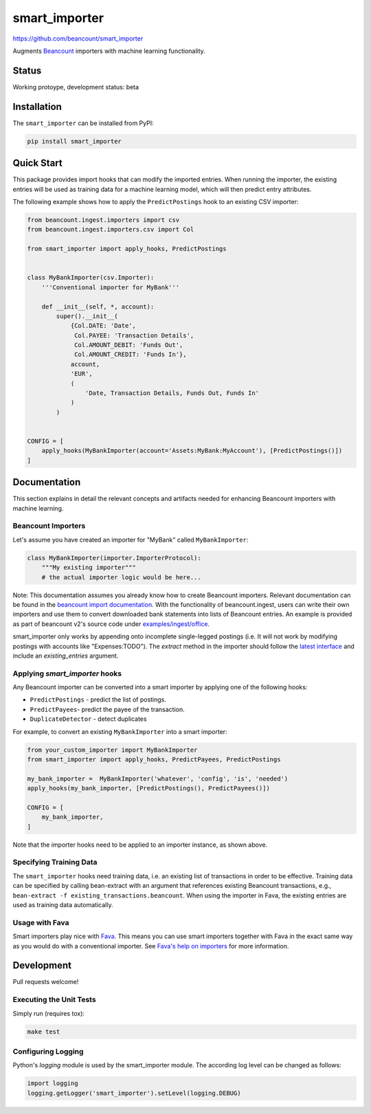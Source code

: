 smart_importer
==============

https://github.com/beancount/smart_importer

.. image:: https://github.com/beancount/smart_importer/actions/workflows/ci.yml/badge.svg?branch=master

Augments
`Beancount <http://furius.ca/beancount/>`__ importers
with machine learning functionality.


Status
------

Working protoype, development status: beta


Installation
------------

The ``smart_importer`` can be installed from PyPI:

.. code:: bash

    pip install smart_importer


Quick Start
-----------

This package provides import hooks that can modify the imported entries. When
running the importer, the existing entries will be used as training data for a
machine learning model, which will then predict entry attributes.

The following example shows how to apply the ``PredictPostings`` hook to
an existing CSV importer:

.. code:: python

    from beancount.ingest.importers import csv
    from beancount.ingest.importers.csv import Col

    from smart_importer import apply_hooks, PredictPostings


    class MyBankImporter(csv.Importer):
        '''Conventional importer for MyBank'''

        def __init__(self, *, account):
            super().__init__(
                {Col.DATE: 'Date',
                 Col.PAYEE: 'Transaction Details',
                 Col.AMOUNT_DEBIT: 'Funds Out',
                 Col.AMOUNT_CREDIT: 'Funds In'},
                account,
                'EUR',
                (
                    'Date, Transaction Details, Funds Out, Funds In'
                )
            )


    CONFIG = [
        apply_hooks(MyBankImporter(account='Assets:MyBank:MyAccount'), [PredictPostings()])
    ]


Documentation
-------------

This section explains in detail the relevant concepts and artifacts
needed for enhancing Beancount importers with machine learning.


Beancount Importers
~~~~~~~~~~~~~~~~~~~~

Let's assume you have created an importer for "MyBank" called
``MyBankImporter``:

.. code:: python

    class MyBankImporter(importer.ImporterProtocol):
        """My existing importer"""
        # the actual importer logic would be here...

Note:
This documentation assumes you already know how to create Beancount importers.
Relevant documentation can be found in the `beancount import documentation
<https://beancount.github.io/docs/importing_external_data.html>`__.
With the functionality of beancount.ingest, users can
write their own importers and use them to convert downloaded bank statements
into lists of Beancount entries.
An example is provided as part of beancount v2's source code under
`examples/ingest/office
<https://github.com/beancount/beancount/tree/v2/examples/ingest/office>`__.

smart_importer only works by appending onto incomplete single-legged postings
(i.e. It will not work by modifying postings with accounts like "Expenses:TODO").
The `extract` method in the importer should follow the
`latest interface <https://github.com/beancount/beancount/blob/v2/beancount/ingest/importer.py#L61>`__
and include an `existing_entries` argument.

Applying `smart_importer` hooks
~~~~~~~~~~~~~~~~~~~~~~~~~~~~~~~

Any Beancount importer can be converted into a smart importer by applying one
of the following hooks:

* ``PredictPostings`` - predict the list of postings.
* ``PredictPayees``- predict the payee of the transaction.
* ``DuplicateDetector`` - detect duplicates

For example, to convert an existing ``MyBankImporter`` into a smart importer:

.. code:: python

    from your_custom_importer import MyBankImporter
    from smart_importer import apply_hooks, PredictPayees, PredictPostings

    my_bank_importer =  MyBankImporter('whatever', 'config', 'is', 'needed')
    apply_hooks(my_bank_importer, [PredictPostings(), PredictPayees()])

    CONFIG = [
        my_bank_importer,
    ]

Note that the importer hooks need to be applied to an importer instance, as
shown above.


Specifying Training Data
~~~~~~~~~~~~~~~~~~~~~~~~

The ``smart_importer`` hooks need training data, i.e. an existing list of
transactions in order to be effective. Training data can be specified by
calling bean-extract with an argument that references existing Beancount
transactions, e.g., ``bean-extract -f existing_transactions.beancount``. When
using the importer in Fava, the existing entries are used as training data
automatically.


Usage with Fava
~~~~~~~~~~~~~~~

Smart importers play nice with `Fava <https://github.com/beancount/fava>`__.
This means you can use smart importers together with Fava in the exact same way
as you would do with a conventional importer. See `Fava's help on importers
<https://github.com/beancount/fava/blob/master/src/fava/help/import.md>`__ for more
information.


Development
-----------

Pull requests welcome!


Executing the Unit Tests
~~~~~~~~~~~~~~~~~~~~~~~~

Simply run (requires tox):

.. code:: bash

    make test


Configuring Logging
~~~~~~~~~~~~~~~~~~~

Python's `logging` module is used by the smart_importer module.
The according log level can be changed as follows:


.. code:: python

    import logging
    logging.getLogger('smart_importer').setLevel(logging.DEBUG)
